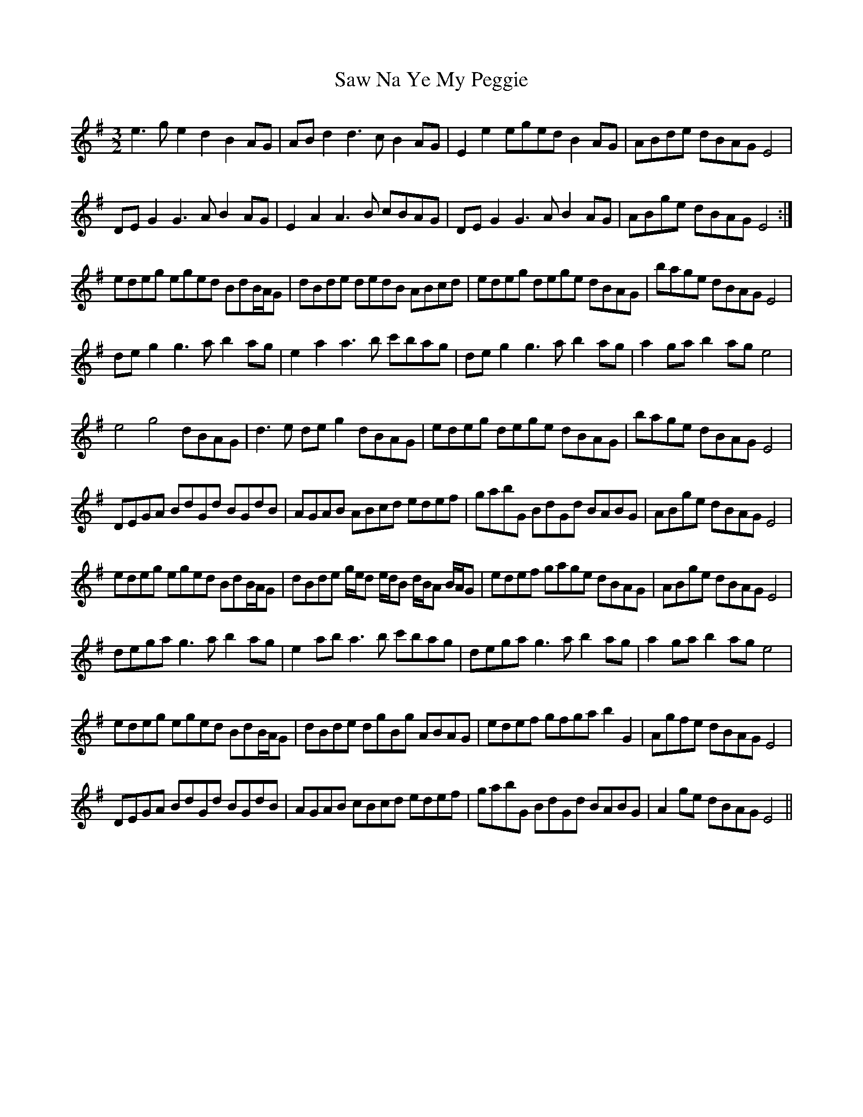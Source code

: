X: 36012
T: Saw Na Ye My Peggie
R: three-two
M: 3/2
K: Eminor
e3g e2d2 B2AG|AB d2 d3c B2AG|E2e2 eged B2AG|ABde dBAG E4|
DEG2 G3A B2AG|E2A2 A3B cBAG|DEG2 G3A B2AG|ABge dBAGE4:|
edeg eged BdB/A/G|dBde dedB ABcd|edeg dege dBAG|bage dBAG E4|
deg2 g3a b2ag|e2a2 a3b c'bag|deg2 g3a b2ag|a2ga b2age4|
e4g4 dBAG|d3e deg2 dBAG|edeg dege dBAG|bage dBAG E4|
DEGA BdGd BGdB|AGAB ABcd edef|gabG BdGd BABG|ABge dBAG E4|
edeg eged BdB/A/G|dBde g/e/d e/d/B d/B/A B/A/G|edef gage dBAG|ABge dBAG E4|
dega g3a b2ag|e2ab a3b c'bag|dega g3a b2ag|a2ga b2ag e4|
edeg eged BdB/A/G|dBde dgBg ABAG|edef gfga b2G2|Agfe dBAG E4|
DEGA BdGd BGdB|AGAB cBcd edef|gabG BdGd BABG|A2ge dBAG E4||

